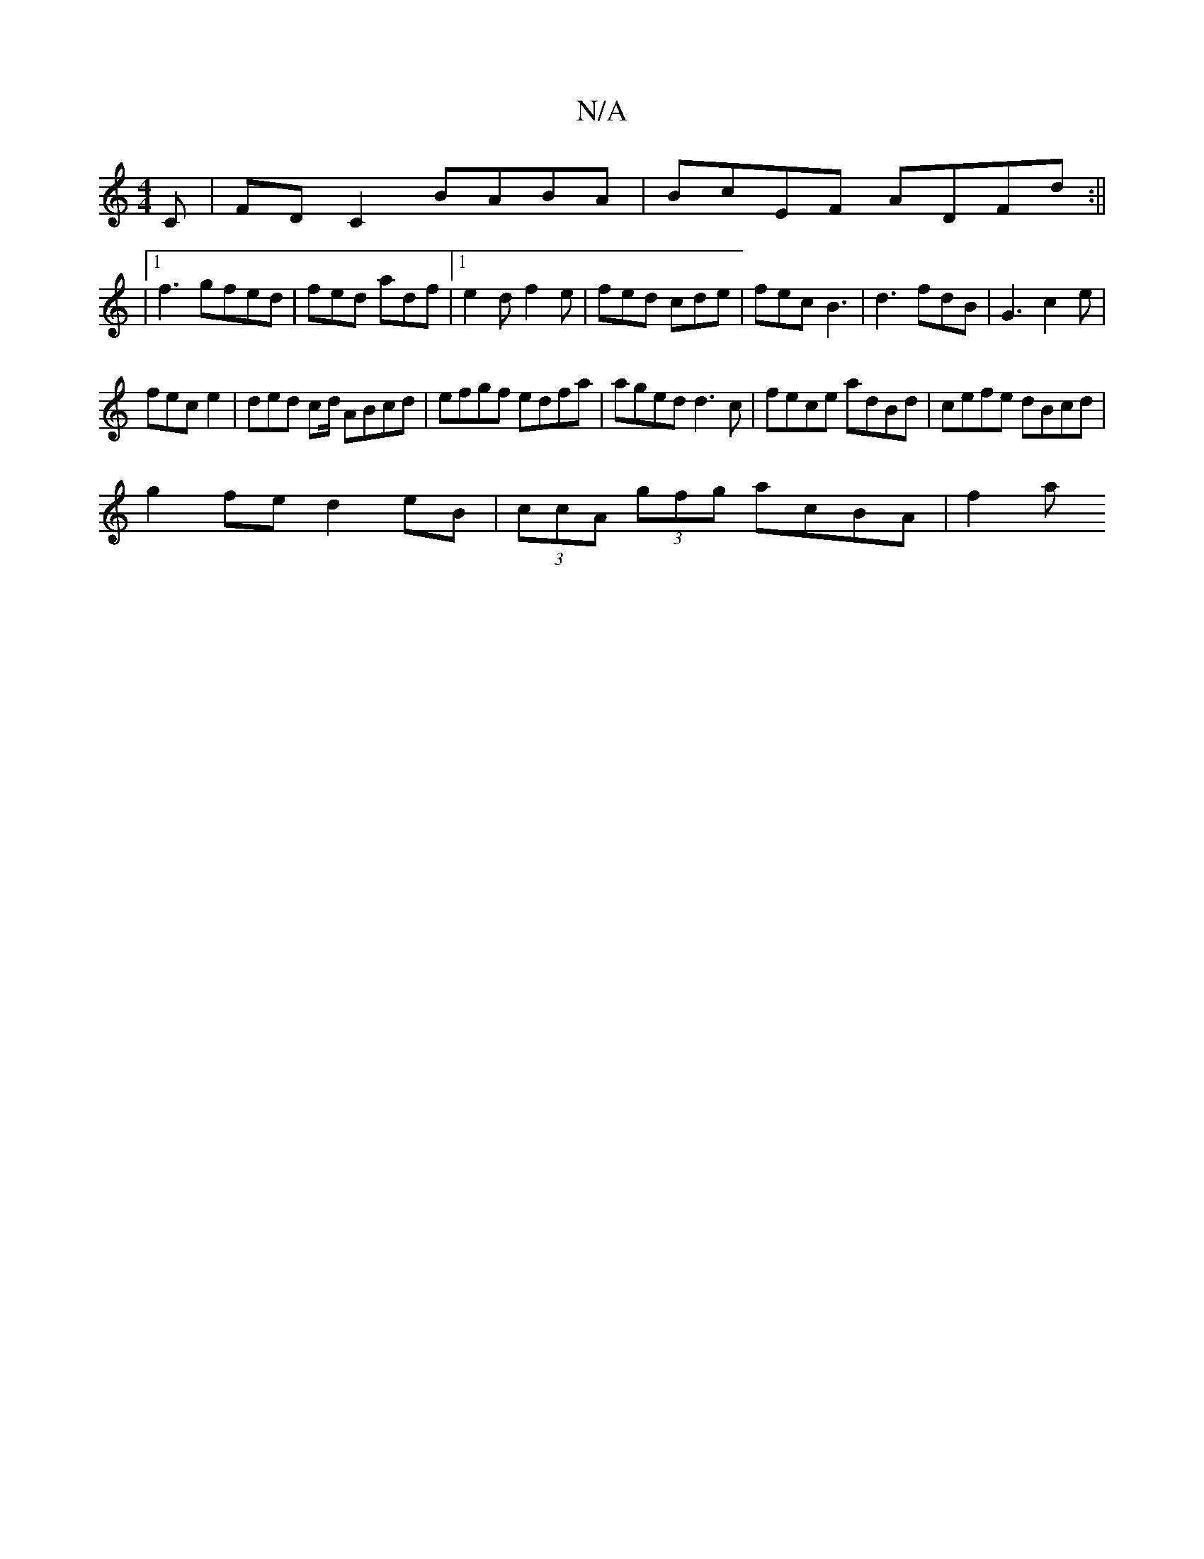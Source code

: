 X:1
T:N/A
M:4/4
R:N/A
K:Cmajor
C | FD C2 BABA | BcEF ADFd :||
|[1 f3 gfed | fed adf |1 e2d f2e | fed cde | fec B3 | d3 fdB | G3 c2e |
fec e2 | ded cd/ ABcd|efgf edfa|aged d3c|fece adBd |cefe dBcd|
g2fe d2 eB|(3ccA (3gfg acBA | f2 a